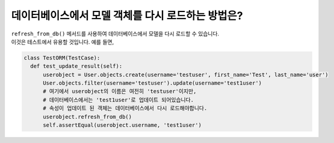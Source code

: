 데이터베이스에서 모델 객체를 다시 로드하는 방법은?
========================================================================

| ``refresh_from_db()`` 메서드를 사용하여 데이터베이스에서 모델을 다시 로드할 수 있습니다.
| 이것은 테스트에서 유용할 것입니다. 예를 들면,

.. code-block:: python

  class TestORM(TestCase):
    def test_update_result(self):
        userobject = User.objects.create(username='testuser', first_name='Test', last_name='user')
        User.objects.filter(username='testuser').update(username='test1user')
        # 여기에서 userobject의 이름은 여전히 'testuser'이지만,
        # 데이터베이스에서는 'test1user'로 업데이트 되어있습니다.
        # 속성이 업데이트 된 객체는 데이터베이스에서 다시 로드해야합니다.
        userobject.refresh_from_db()
        self.assertEqual(userobject.username, 'test1user')
